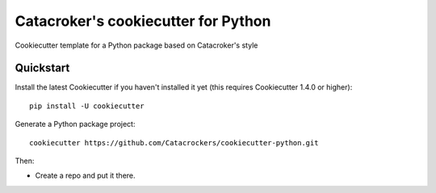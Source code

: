 ====================================
Catacroker's cookiecutter for Python
====================================

Cookiecutter template for a Python package based on Catacroker's style

Quickstart
----------

Install the latest Cookiecutter if you haven't installed it yet (this requires
Cookiecutter 1.4.0 or higher)::

    pip install -U cookiecutter

Generate a Python package project::

    cookiecutter https://github.com/Catacrockers/cookiecutter-python.git

Then:

* Create a repo and put it there.
